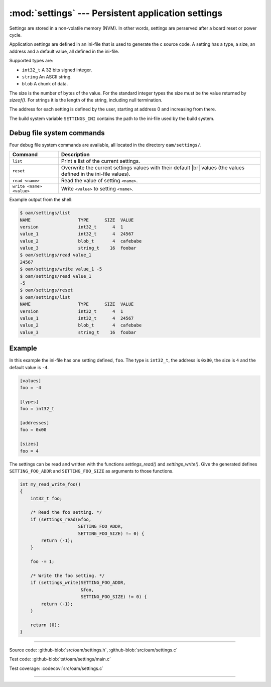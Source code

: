 :mod:`settings` --- Persistent application settings
==================================================

.. module:: settings
   :synopsis: Persistent application settings.

Settings are stored in a non-volatile memory (NVM). In other words,
settings are perserved after a board reset or power cycle.

Application settings are defined in an ini-file that is used to
generate the c source code. A setting has a type, a size, an address
and a default value, all defined in the ini-file.

Supported types are:

- ``int32_t`` A 32 bits signed integer.

- ``string`` An ASCII string.

- ``blob`` A chunk of data.

The size is the number of bytes of the value. For the standard integer
types the size must be the value returned by `sizeof()`. For strings
it is the length of the string, including null termination.

The address for each setting is defined by the user, starting at
address 0 and increasing from there.

The build system variable ``SETTINGS_INI`` contains the path to the
ini-file used by the build system.

Debug file system commands
--------------------------

Four debug file system commands are available, all located in the
directory ``oam/settings/``.

+-------------------------------+-----------------------------------------------------------------+
|  Command                      | Description                                                     |
+===============================+=================================================================+
|  ``list``                     | Print a list of the current settings.                           |
+-------------------------------+-----------------------------------------------------------------+
|  ``reset``                    | Overwrite the current settings values with their default |br|   |
|                               | values (the values defined in the ini-file values).             |
+-------------------------------+-----------------------------------------------------------------+
|  ``read <name>``              | Read the value of setting ``<name>``.                           |
+-------------------------------+-----------------------------------------------------------------+
|  ``write <name> <value>``     | Write ``<value>`` to setting ``<name>``.                        |
+-------------------------------+-----------------------------------------------------------------+

Example output from the shell:

.. code-block:: text

   $ oam/settings/list
   NAME                  TYPE      SIZE  VALUE
   version               int32_t      4  1
   value_1               int32_t      4  24567
   value_2               blob_t       4  cafebabe
   value_3               string_t    16  foobar
   $ oam/settings/read value_1
   24567
   $ oam/settings/write value_1 -5
   $ oam/settings/read value_1
   -5
   $ oam/settings/reset
   $ oam/settings/list
   NAME                  TYPE      SIZE  VALUE
   version               int32_t      4  1
   value_1               int32_t      4  24567
   value_2               blob_t       4  cafebabe
   value_3               string_t    16  foobar

Example
-------

In this example the ini-file has one setting defined, ``foo``. The
type is ``int32_t``, the address is ``0x00``, the size is ``4`` and the
default value is ``-4``.

.. code-block:: ini

   [values]
   foo = -4

   [types]
   foo = int32_t

   [addresses]
   foo = 0x00

   [sizes]
   foo = 4

The settings can be read and written with the functions
`settings_read()` and `settings_write()`. Give the generated defines
``SETTING_FOO_ADDR`` and ``SETTING_FOO_SIZE`` as arguments to those
functions.

.. code-block:: c

   int my_read_write_foo()
   {
       int32_t foo;

       /* Read the foo setting. */
       if (settings_read(&foo,
                         SETTING_FOO_ADDR,
                         SETTING_FOO_SIZE) != 0) {
           return (-1);
       }

       foo -= 1;

       /* Write the foo setting. */
       if (settings_write(SETTING_FOO_ADDR,
                          &foo,
                          SETTING_FOO_SIZE) != 0) {
           return (-1);
       }

       return (0);
   }

----------------------------------------------

Source code: :github-blob:`src/oam/settings.h`, :github-blob:`src/oam/settings.c`

Test code: :github-blob:`tst/oam/settings/main.c`

Test coverage: :codecov:`src/oam/settings.c`

----------------------------------------------

.. doxygenfile:: oam/settings.h
   :project: simba

.. |br| raw:: html

   <br />
